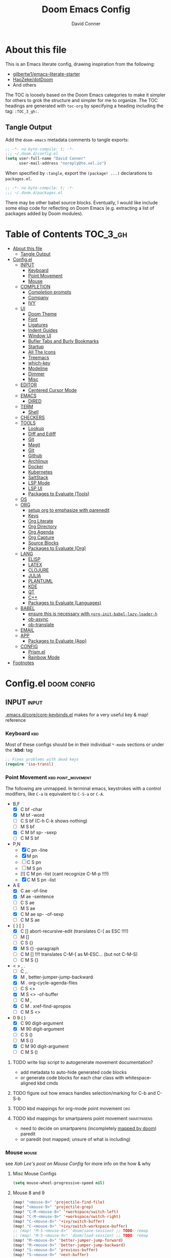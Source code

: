 #+TITLE: Doom Emacs Config
#+AUTHOR: David Conner
#+DESCRIPTION: Inspired by the personal Doom Emacs config of DT, HaoZeke and others
#+PROPERTY: header-args :tangle ./config.el
#+STARTUP: showeverything
#+OPTIONS: toc:nil

* About this file

This is an Emacs literate config, drawing inspiration from the following:

+ [[https://github.com/gilbertw1/emacs-literate-starter/][gilbertw1/emacs-literate-starter]]
+ [[https://github.com/HaoZeke/dotDoom][HaoZeke/dotDoom]]
+ And others

The TOC is loosely based on the Doom Emacs categories to make it simpler for
others to grok the structure and simpler for me to organize. The TOC headings
are generated with =toc-org= by specifying a heading including the tag:
=:TOC_3_gh:=.

** Tangle Output

Add the ~doom-emacs~ metadata comments to tangle exports:

#+BEGIN_SRC emacs-lisp
;; -*- no-byte-compile: t; -*-
;;; ~/.doom.d/config.el
(setq user-full-name "David Conner"
      user-mail-address "noreply@te.xel.io")
#+END_SRC

When specified by =:tangle=, export the =(package! ...)= declarations to =packages.el=.

#+BEGIN_SRC emacs-lisp :tangle ./packages.el
;; -*- no-byte-compile: t; -*-
;;; ~/.doom.d/packages.el
#+END_SRC

There may be other babel source blocks. Eventually, I would like include some
elisp code for reflecting on Doom Emacs (e.g. extracting a list of packages
added by Doom modules).

* Table of Contents :TOC_3_gh:
- [[#about-this-file][About this file]]
  - [[#tangle-output][Tangle Output]]
- [[#configel][Config.el]]
  - [[#input][INPUT]]
    - [[#keyboard][Keyboard]]
    - [[#point-movement][Point Movement]]
    - [[#mouse][Mouse]]
  - [[#completion][COMPLETION]]
    - [[#completion-prompts][Completion prompts]]
    - [[#company][Company]]
    - [[#ivy][IVY]]
  - [[#ui][UI]]
    - [[#doom-theme][Doom Theme]]
    - [[#font][Font]]
    - [[#ligatures][Ligatures]]
    - [[#indent-guides][Indent Guides]]
    - [[#window-ui][Window UI]]
    - [[#bufler-tabs-and-burly-bookmarks][Bufler Tabs and Burly Bookmarks]]
    - [[#startup][Startup]]
    - [[#all-the-icons][All The Icons]]
    - [[#treemacs][Treemacs]]
    - [[#which-key][which-key]]
    - [[#modeline][Modeline]]
    - [[#dimmer][Dimmer]]
    - [[#misc][Misc]]
  - [[#editor][EDITOR]]
    - [[#centered-cursor-mode][Centered Cursor Mode]]
  - [[#emacs][EMACS]]
    - [[#dired][DIRED]]
  - [[#term][TERM]]
    - [[#shell][Shell]]
  - [[#checkers][CHECKERS]]
  - [[#tools][TOOLS]]
    - [[#lookup][Lookup]]
    - [[#diff-and-ediff][Diff and Ediff]]
    - [[#git][Git]]
    - [[#magit][Magit]]
    - [[#git-1][Git]]
    - [[#github][Github]]
    - [[#archlinux][Archlinux]]
    - [[#docker][Docker]]
    - [[#kubernetes][Kubernetes]]
    - [[#saltstack][SaltStack]]
    - [[#lsp-mode][LSP Mode]]
    - [[#lsp-ui][LSP UI]]
    - [[#packages-to-evaluate-tools][Packages to Evaluate (Tools)]]
  - [[#os][OS]]
  - [[#org][ORG]]
    - [[#setup-org-to-emphasize-with-parenedit][setup org to emphasize with parenedit]]
    - [[#keys][Keys]]
    - [[#org-literate][Org Literate]]
    - [[#org-directory][Org Directory]]
    - [[#org-agenda][Org Agenda]]
    - [[#org-capture][Org Capture]]
    - [[#source-blocks][Source Blocks]]
    - [[#packages-to-evaluate-org][Packages to Evaluate (Org)]]
  - [[#lang][LANG]]
    - [[#elisp][ELISP]]
    - [[#latex][LATEX]]
    - [[#clojure][CLOJURE]]
    - [[#julia][JULIA]]
    - [[#plantuml][PLANTUML]]
    - [[#kde][KDE]]
    - [[#qt][QT]]
    - [[#c][C++]]
    - [[#packages-to-evaluate-languages][Packages to Evaluate (Languages)]]
  - [[#babel][BABEL]]
    - [[#ensure-this-is-necessary-with-org-init-babel-lazy-loader-h][ensure this is necessary with =+org-init-babel-lazy-loader-h=]]
    - [[#ob-async][ob-async]]
    - [[#ob-translate][ob-translate]]
  - [[#email][EMAIL]]
  - [[#app][APP]]
    - [[#packages-to-evaluate-app][Packages to Evaluate (App)]]
  - [[#config][CONFIG]]
    - [[#prismel][Prism.el]]
    - [[#rainbow-mode][Rainbow Mode]]
- [[#footnotes][Footnotes]]

* Config.el :doom:config:

:PROPERTIES:
:VISIBILITY: children
:END:

** INPUT :input:

[[file:~/.emacs.d/core/core-keybinds.el][.emacs.d/core/core-keybinds.el]] makes for a very useful key & map! reference

*** Keyboard :kbd:

Most of these configs should be in their individual ~*-mode~ sections or under the *:kbd:* tag

#+begin_src emacs-lisp
;; Fixes problems with dead keys
(require 'iso-transl)
#+end_src

*** Point Movement :kbd:point_movement:

The following are unmapped. In terminal emacs, keystrokes with a control
modifiers, like =C-a= is equivalent to =C-S-a= or =C-A=.

+ B,F
  + [X] C     bf -char
  + [X]   M   bf -word
  + [-] C   S bf (C-h C-k shows nothing)
  + [-]   M S bf
  + [X] C M   bf sp- -sexp
  + [-] C M S bf
+ P,N
  + [X] C     pn -line
  + [X]   M   pn
  + [-] C   S pn
  + [-]   M S pn
  + [!] C M   pn -list (cant recognize C-M-p !!!!)
  + [X] C M S pn -list
+ A E
  + [X] C     ae -of-line
  + [X]   M   ae -sentence
  + [-] C   S ae
  + [-]   M S ae
  + [X] C M   ae sp- -of-sexp
  + [-] C M S ae
+ { } [ ]
  + [X] C     [] abort-recursive-edit (translates C-[ as ESC !!!!)
  + [ ]   M   []
  + [ ] C   S {}
  + [X]   M S {} -paragraph
  + [ ] C M   [] !!!! translates C-M-[ as M-ESC... (but not C-M-S)
  + [ ] C M S {}
+ < > , .
  + [ ] C     ,.
  + [X]   M   ,  better-jumper-jump-backward
  + [X]   M    . org-cycle-agenda-files
  + [ ] C   S <>
  + [X]   M S <> -of-buffer
  + [ ] C M   ,
  + [X] C M    . xref-find-apropos
  + [ ] C M S <>
+ 0 9 ( )
  + [X] C     90 digit-argument
  + [X]   M   90 digit-argument
  + [ ] C   S ()
  + [ ]   M S ()
  + [X] C M   90 digit-argument
  + [ ] C M S ()

**** TODO write lisp script to autogenerate movement documentation?
+ add metadata to auto-hide generated code blocks
+ or generate code blocks for each char class with whitespace-aligned kbd cmds
**** TODO figure out how emacs handles selection/marking for C-b and C-S-b
**** TODO kbd mappings for org-mode point movement :org:
**** TODO kbd mappings for smartparens point movement :smartparens:
+ need to decide on smartparens (incompletely [[file:~/.emacs.d/modules/config/default/config.el::when (featurep! +smartparens][mapped by doom]]) paredit
+ or paredit (not mapped; unsure of what is including)

*** Mouse :mouse:

see [[ergoemacs.org/emacs/emacs_mouse_wheel_config.html][Xah Lee's post on Mouse Config]] for more info on the how & why

**** Misc Mouse Configs

#+begin_src emacs-lisp
(setq mouse-wheel-progressive-speed nil)
#+end_src

**** Mouse 8 and 9
:PROPERTIES:
:ID:       692e65d2-2cd3-4564-bd75-26dcc2b84251
:END:

#+begin_src emacs-lisp
(map! "<mouse-8>" 'projectile-find-file)
(map! "<mouse-9>" 'projectile-grep)
(map! "C-M-<mouse-8>" '+workspace/switch-left)
(map! "C-M-<mouse-9>" '+workspace/switch-right)
(map! "C-<mouse-8>" '+ivy/switch-buffer)
(map! "C-<mouse-9>" '+ivy/switch-workspace-buffer)
;; (map! "M-S-<mouse-8>" 'doom/save-session) ;; TODO: remap
;; (map! "M-S-<mouse-9>" 'doom/load-session) ;; TODO: remap
(map! "M-<mouse-8>" 'better-jumper-jump-forward)
(map! "M-<mouse-9>" 'better-jumper-jump-backward)
(map! "S-<mouse-8>" 'previous-buffer)
(map! "S-<mouse-9>" 'next-buffer)
#+end_src

**** TODO other mouse maps
+ and navigating =describe-= and other docs
+ helpful-at-point
+ completion-at-point
+ highlight-symbol-at-point
+ counsel-dash-at-point

**** TODO config better functionality for =mwheelscroll=
+ signature =(mwheel-scroll EVENT &optional ARG)= defined in ~emacs/28/lisp/mwheel.el~
+ =mouse-wheel-scroll-amount-horizontal= parameterizes the event

**** TODO configure more functionality for the mouse :mouse:keys:
+ [ ] navigate to function at point
+ [ ] describe function at point
+ [ ] ~(kbd "<mouse-4>")~ linux mouse wheel scroll up
+ [ ] ~(kbd "<mouse-5>")~ linux mouse wheel scroll down
+ =<fringe>= and =<modeline>=

** COMPLETION :completion:

*** Completion prompts

**** TODO (luca) Prescient + selectrum + consult + marginalia + embark

*** Company :company:

**** TODO check luca: delay/prefix, disable tab? and yasnippets in company

*** IVY :ivy:

Removed =-childframe= for now, as these are actual frames.

**** HOLD configure views to use with ~ivy-switch-view~ (or just use bufler?)



** UI :uiux:

*** Doom Theme

#+begin_src emacs-lisp
(setq doom-theme 'doom-one
      doom-one-brighter-modeline t)

;; (setq doom-theme 'doom-acario-dark
;;   doom-acario-dark-brighter-comments nil
;;   doom-acario-dark-brighter-modeline t
;;   doom-acario-dark-comment-bg nil
;;   doom-acario-dark-padded-modeline 4)
#+end_src

*** Font

#+begin_src emacs-lisp
;; (set-frame-font "Source Code Pro 12" nil t)
(setq doom-font (font-spec :family "JuliaMono" :size 14)
      doom-unicode-font (font-spec :family "JuliaMono" :size 14)
      doom-font-increment 1)

(unless (find-font doom-font)
  (message "couldn't find 'doom-font. using a default.")
  (setq doom-font (font-spec :family "Source Code Pro" :size 18)))

(unless (find-font doom-unicode-font)
  (message "couldn't find 'doom-unicode-font. using a default.")
  (setq doom-font (font-spec :family "Source Code Pro" :size 18)))
#+end_src

+ config =doom-variable-pitch-font=?
+ config =ivy-posframe-font=

*** Ligatures

Disable extra ligatures in a few modes [fn:luca_doom]

#+BEGIN_SRC emacs-lisp
(setq +ligatures-extras-in-modes
      '(not special-mode comint-mode eshell-mode term-mode vterm-mode python-mode))
#+END_SRC

**** TODO configure [[org:/home/dc/.emacs.d/modules/ui/ligatures/README.org][+ligatures]] module

*** Indent Guides

The =indent-guides= doom module conflicts with =prism=. These must be applied to
each buffer in this order:

1. prism
2. indent-guide

**** TODO fix prism/indent-guide conflict

*** Window UI

Dividers are too thin to grab if only 1px

#+begin_src emacs-lisp
(setq window-divider-default-right-width 1)
(setq window-divider-default-bottom-width 1)
#+end_src

**** TODO automatically balance window widths?
**** TODO setup startup windows (luca)

*** Bufler Tabs and Burly Bookmarks

[[https://github.com/alphapapa/bufler.el][Bufler]] uses emacs-27 tabs

#+begin_src emacs-lisp :tangle ./packages.el
(package! bufler)
(package! burly)
#+end_src

#+begin_src emacs-lisp
(use-package! bufler
  :config (map! ;(:after ...?)
           :map ctl-x-map
           :desc "Bufler List" "C-b" #'bufler-list))
(use-package! burly)

(add-hook 'doom-init-ui-hook
          (lambda () (global-tab-line-mode +1)
            (bufler-mode +1)
            (bufler-tabs-mode +1)))
#+end_src

**** TODO Misc bufler config [/]
+ [ ] bufler/tab-bar-mode display disappears (caused by save-desktop/autoloads)
+ [ ] map =C-c o t= or something for tab-line-mode
+ [ ] remap vterm hotkeys
+ [ ] Configure =bufler-face-prefix= & set =prism faces=

**** TODO configure [[https://github.com/alphapapa/bufler.el#group-types][bufler groups]]
+ tabs for additional/multiple projectile projects?
+ also configure =buffler-mode= and =buffler=

**** TODO remove bufler tabs from the wrong places [0/2]
+ [ ] child-frames
+ [ ] popup buffers

**** TODO Misc Burly config
+ Burly (bookmarks to tab groups and window configs)
+ add burly to doom startup screen


*** Startup

**** TODO write script to generate all 64 hexagrams in SVG for random Doom startup

*** All The Icons

#+begin_src emacs-lisp :tangle ./packages.el
(package! all-the-icons-dired)
#+end_src

**** TODO (configure) All the icons
+ [ ] treemacs-all-the-icons
+ [ ] [[https://github.com/seagle0128/all-the-icons-ivy-rich][all-the-icons-ivy-rich]] (doom ivy includes ivy-rich)

*** Treemacs

Set a default width for treemacs & disable filewatch unless needed

#+begin_src emacs-lisp
(after! treemacs
  (setq treemacs-width 24)
  (treemacs-filewatch-mode -1))
#+end_src

Key bindings ([[https://github.com/sei40kr/spacemacs.d/blob/master/treemacs-custom.el][treemacs example in spacemacs]])

#+begin_src emacs-lisp
(map! :map treemacs-mode-map :after treemacs
      (:prefix "o" :desc "Tags" "t" 'treemacs-toggle-node-prefer-tag-visit))
#+end_src

It is possible to make the Treemacs window draggable by default with ~(setq
treemacs--width-is-locked nil)~ on startup, which i finally figured out
(immediately before finally discovering ~(balance-windows)~ which maximizes the
treemacs width if it's not fixed.....)

*** which-key

shorten the delay (from luca)

#+BEGIN_SRC emacs-lisp
(after! which-key
    (setq which-key-idle-delay 0.5))
#+END_SRC

*** Modeline

customize [[https://github.com/seagle0128/doom-modeline][doom-modeline]]

#+BEGIN_SRC emacs-lisp
(after! doom-modeline
  ;; doom-modeline workspace-name has conflicts with bufler tab-bar
  (setq doom-modeline-workspace-name nil

        doom-modeline-height 24
        ;; doom-modeline-project-detection 'ffip,'projectile,'projectile
        doom-modeline-minor-modes t))
#+END_SRC

**** TODO configure modeline (refer to HaoZeke, luca and others)
**** TODO check out [[https://github.com/hlissner/doom-emacs-private/blob/master/lisp/modeline.el][Hlissner's modeline]] for customization ideas
**** TODO figure out error (if consistent) ~Error during redisplay: (eval (doom-modeline-segment--workspace-name)) signaled (invalid-function ((&plist :name :path) workspace))~

*** Dimmer

#+begin_src emacs-lisp :tangle ./packages.el
(package! dimmer)
#+end_src

#+begin_src emacs-lisp
(use-package! dimmer
  :config (setq dimmer-adjustment-mode :background
                dimmer-fraction 0.4)

  (dimmer-configure-company-box)
  (dimmer-configure-magit)
  (dimmer-configure-org)
  (dimmer-configure-hydra)
  (dimmer-configure-which-key)
  (dimmer-configure-posframe))
#+end_src

*** Misc

This determines the style of line numbers. For relative line numbers, set this
to `relative'.

#+begin_src emacs-lisp
(setq display-line-numbers-type nil)
#+end_src

**** TODO configure nav-flash (like in spacemacs)

** EDITOR :editor:

**** TODO consider auto-save-default

*** Centered Cursor Mode

#+begin_src emacs-lisp :tangle ./packages.el
(package! centered-cursor-mode)
#+end_src

#+begin_src emacs-lisp
(use-package! centered-cursor-mode ;: defer t
  :config (map! :leader :desc "Toggle Centered Cursor"
                "t-" (λ! () (interactive) (centered-cursor-mode 'toggle))))
#+end_src

** EMACS :emacs:

*** DIRED :dired:

Remove `.` and `..` from list of omitted file patterns (so i can always run
commands on the directory). Also `M-!` will run commands on the dir without
parameterizing a subdir.

#+begin_src emacs-lisp
(setq dired-omit-files "^.DS_Store\\'\\|^.project\\(?:ile\\)?\\'\\|^.\\(svn\\|git\\)\\'\\|^.ccls-cache\\'\\|\\(?:\\.js\\)?\\.meta\\'\\|\\.\\(?:elc\\|o\\|pyo\\|swp\\|class\\)\\'")
#+end_src

**** TODO configure [[https://github.com/xahlee/xah-dired][Xah Dired]] package & keys
+ full of helpers for working with images in dired.
+ need to check Xah's init files for hotkeys

** TERM :term:

*** Shell

**** Explicit Shell

This fixes an issue i'm having where ~/bin/fish~ is the default shell no matter
how i've configured things with ~chsh~. This was done by Garuda/Arch either
before or after the doom/emacs install.

#+begin_src emacs-lisp
(setq explicit-shell-file-name "/bin/zsh")
#+end_src

**** TODO check luca shell configs


** CHECKERS :checkers:

** TOOLS :tools:

*** Lookup :lookup:

**** TODO configure docsets for =counsel-dash=
+ [ ] find path to zeal docs
**** TODO configure =+dictionary= flag
**** TODO configure =+docset= flag functionality
***** [ ] clojure docsets
***** [ ] julia docsets
***** [ ] c++ docsets

*** Diff and Ediff

**** TODO configure ediff for patching nvidia driver source/headers

*** Git

From Doom Modules:
+ magit-gh-pulls
+ magit-gitflow
+ magit-todos
+ magit-popup
+ git-gutter
+ git-gitter-fringe

#+begin_src

#+end_src

*** Magit
+ [ ] *magit-forge*
+ [ ] magit-delta
+ [ ] magit-org-todos
+ [ ] forge (also integrates with magit)
+ [ ] orgit (org links to magit buffers)
+ [ ] orgit-forge

**** TODO: configure =magit-repository-directories=
+ see =hlissner= config & others

*** Git
+ [ ] *[[https://github.com/10sr/git-walktree-el][git-walktree]]*
+ [ ] *git-blamed*
+ [ ] *git-messenger* (check performance)
+ [ ] *git-timemachine*
+ [ ] gitolite-clone
+ [ ] borg (assimilate emacs packages as git submodules)

*** Github
+ [ ] github-explorer
+ [ ] *github-pullrequest*
+ [ ] *github-stars*
+ [ ] *github-search*
+ [ ] *magithub*
+ [ ] *org2issue*
+ [ ] *treemacs-magit*

*** Archlinux

**** PKGBUILD Mode

#+BEGIN_SRC emacs-lisp :tangle ./packages.el
(package! pkgbuild-mode
  :recipe (:host github :repo "juergenhoetzel/pkgbuild-mode"))
#+END_SRC

#+begin_src emacs-lisp
(use-package! pkgbuild-mode :mode "\\PKGBUILD")
#+end_src


*** Docker

To use what the Doom module configures, install =docker=, =docker-compose= and =docker-machine=. for

The [[file:~/.emacs.d/modules/tools/docker/config.el][doom config file]] looks a little sparse, so the config must be partially
composed in and installed in other module config.el files. Actually, now that I
checked, most of the =docker*= features are being loaded into emacs with some
(e.g. docker-compose-*) being loaded as needed.

#+begin_src emacs-lisp
(use-package! docker
  :config (setq docker-run-as-root t
                docker-image-run-arguments '("-i" "-t" "--rm")))

;; so the ## -*- docker-image-name: "image-name" -*- directive works with ~dockerfile-mode~
(put 'dockerfile-image-name 'safe-local-variable #'stringp)
#+end_src

**** TODO setup =C-c d= as a "devops" prefix, remap =C-c d d= to =docker=


*** Kubernetes

**** TODO setup kubernetes.el :doom:devops:packages:
**** TODO evaluate ~kubectl~ package :doom:devops:packages:

*** SaltStack

From HaoZeke[fn:haozeke]

#+begin_src emacs-lisp :tangle ./packages.el
(package! salt-mode)
#+end_src

#+begin_src emacs-lisp
(use-package salt-mode)
#+end_src

**** Need to check config

*** LSP Mode

**** TODO work out lsp/eldoc interactions

*** LSP UI

#+begin_src emacs-lisp
(setq lsp-ui-peek-list-width 25
      ;; lsp-ui-sideline--last-width

      ;; TODO ensure these are necessary/useful
      lsp-ui-doc-max-width 35 ;; 35 is default
      ;; lsp-ui-doc--inline-width
      
      lsp-ui-imenu-window-width 25)

#+end_src

*** Packages to Evaluate (Tools)

**** Misc
+ [ ] ssh-config-mode
+ [ ] [[https://github.com/jobbflykt/x509-mode][x509-mode]]

**** DIFF & PATCH TOOLS
+ [ ] something for kernel patches?
+ [ ] vdiff & vdiff-magit
+ [ ] *find-file-in-project*
+ [ ] *gitpatch*
+ [ ] flycheck-checkpatch
+ [ ] ztree (recursive diff tool)

**** Docker
+ [ ] SLIME Docker
+ [ ] [[https://github.com/emacs-pe/docker-tramp.el][docker-tramp]] (2017)
+ [ ] [[https://github.com/bosko/docker-cli][docker-cqli]]
+ [ ] lsp-docker
+ [ ] docker

**** Kubernetes
+ [ ] kubernetes.el
+ [ ] [[https://github.com/gruggiero/kubernetes-tramp][kubernetes-tramp]]
+ [ ] [[https://github.com/TxGVNN/emacs-k8s-mode][k8s-mode]] (kubernetes file support + snippets)

**** Devops
+ projectile shell mgmt
  - [ ] term-projectile (projectile + tmux, more or less)
  - [ ] [[https://github.com/waymondo/projector.el][projector]] (projectile-based management of shells & their buffers)
+ [ ] systemd

**** Shell
+ [ ] firestarter (for running shell commands on-save)

**** Logging
+ [ ] logito (emacs logging)

**** Tramp
+ [ ] [[https://github.com/randymorris/tramp-term.el][tramp-term]]
+ [ ] [[https://github.com/oitofelix/tramp-auto-auth][tramp-auth-auth]]
+ [ ] [[https://github.com/cjohansson/emacs-ssh-deploy][ssh-deploy]] (deployment via tramp)

**** AST/Metaprogramming
+ [ ] tree-sitter-mode
+ [ ] [[https://github.com/countvajhula/symex.el][symex]]

**** Debugging
+ [ ] asm-mode, gas-mode

**** LSP
+ [ ] [[https://github.com/joaotavora/eglot][eglot]] (management/automation for LSP servers) + [[https://github.com/non-Jedi/eglot-jl][eglot-jl]]
  - just going with LSP for now, at least until eglot matures.

**** Docs
+ [ ] [[https://github.com/dkogan/xcscope.el][xcscope.el]] for large java/c/c++ projects
  - emacs interface to =cscope=, searches codebase for references/etc

** OS :os:

** ORG :org:

*** TODO setup org to emphasize with parenedit

*** Keys :kbdmaps:

**** TODO remap =C-c i w */_=+~= to wrap with sp-wrap-parens (need to def function?) =from HaoZeke=

#+begin_src emacs-lisp
;; (after! org
;;   (map!

;;    ))
#+end_src

**** TODO remap ~org-forward-heading-same-level~
+ ~C-c C-b~ maps to ~org-backward-heading-same-level~
+ ~C-c C-f~ conflicts with code folding (which does nothing in org/babel)

*** Org Literate

prevent over-eager dotfiles recompilation =from HaoZeke=

#+BEGIN_SRC emacs-lisp
(after! org
  (remove-hook 'after-save-hook #'+literate|recompile-maybe))
#+END_SRC

*** Org Directory

#+begin_src emacs-lisp
(setq org-directory "/data/org")
#+end_src

*** Org Agenda

#+begin_src emacs-lisp
(after! org
  (setq org-log-done 'time
        org-support-shift-select t
        ;;org-agenda-files (concat (file-name-as-directory org-directory) "agenda.org")
        ;; TODO include content from Adam James
        ))
#+end_src

*** Org Capture

**** TODO luca capture templates (thoughts for day)

*** Source Blocks

Don't indent content in source blocks

#+begin_src emacs-lisp
(setq org-edit-src-content-indentation 0)
#+end_src

*** Packages to Evaluate (Org)

**** Org
+ akirak
  - [ ] [[https://github.com/akirak/org-starter][org-starter]] (good orgmode presets & asset creation tools?),
  - [ ] [[https://github.com/akirak/ivy-omni-org][ivy-omni-org]] (fast org buffer access)
  - [ ] [[https://github.com/akirak/org-reverse-datetree][org-reverse-datetree]] (do i already have this?)
+ [X] org-bullets vs org-fancy-priorities =+pretty=
+ [ ] org-appear (easier editing of org markup)
+ [ ] [[https://github.com/kidd/org-gcal.el][org-gcal]] or [[https://github.com/dengste/org-caldav][org-caldav]] (probably the latter)
+ [ ] org-variable-pitch
+ [X] org-re-reveal (export reveal.js presentations from org) =+present=
+ [ ] org-elp (preview latex expressions while editing)
+ [ ] [[https://github.com/Fuco1/org-timeline/][org-timeline]]
+ [ ] [[https://spwhitton.name/tech/code/org-d20/][org-d20]] for dungeonmasters
+ [ ] [[https://github.com/stardiviner/org-tag-beautify][org-tag-beautify]] requires org-pretty-tags (conflicts with =+pretty=?)
+ [ ] org-working-set (manage a working set of nodes)
+ [X] org-present & org-re-reveal
+ from HaoZeke
  - [ ] [[https://gitlab.com/phillord/org-drill/][org-drill]] (use org mode for spaced repitition)
  - [ ] org-protocol?
  - [ ] org-ref (highly recommended)
  - [ ] helm-org-rifle (not worth the helm)
  - [ ] org-async
+ [ ] elegant-agenda-mode

**** org-babel
+ [ ] ob-clojurescript
+ [ ] ob-diagram (generate [[http://projects.haskell.org/diagrams/][diagrams]] using haskell tool)


**** TODO setup org-export-async-init-file (see [[https://dotdoom.rgoswami.me/config.html][1.2.3 Async Exports]])

** LANG :lang:

*** ELISP :elisp:

**** TODO configure eldoc
**** TODO configure parenedit

*** LATEX :latex:

(From Hsin Haoyu) Apparently, [[https://mirror.aarnet.edu.au/pub/CTAN/systems/knuth/dist/tex/tex.web][the TeX source code]] was written in Pascal/TeX was
literate programming code written by Knuth in Pascal/TeX.

*** CLOJURE :clojure:

#+begin_src emacs-lisp :tangle ./packages.el
(package! zprint-mode)
#+end_src


#+begin_src emacs-lisp
(add-hook 'clojure-mode-hook 'zprint-mode)
(add-hook 'clojurescript-mode-hook 'zprint-mode)

(setq org-babel-clojure-backend 'cider)
#+end_src

**** LSP :lsp:
***** TODO follow [[https://emacs-lsp.github.io/lsp-mode/tutorials/clojure-guide/][this guide]]
**** TODO aggressive indent (luca)
**** TODO smartparens/lispyparens (luca)

**** TODO explore packages: [0/5]
+ [ ] cider-eval-sexp-fu
+ [ ] [[https://github.com/plexus/walkclj][walkclj]]
+ [ ] 4clojure
+ [ ] [[https://github.com/didibus/anakondo][anakondo]] (or flycheck/make clj-kondo)
+ [ ] ivy-clojuredocs
  - just pick a key for docs...
  - =C-c s c= (apropos à +lookup)

*** JULIA :julia:

Requires using a =:session= variable to track the results/evaluations of blocks

#+begin_src emacs-lisp :tangle ./packages.el
(package! julia-vterm)
(package! ob-julia-vterm)
#+end_src

#+begin_src emacs-lisp
;; TODO: (after! org & julia-vterm?
;;;         ...)
;; (after! org-babel ... )
;; (org-babel-make-language-alias "julia" "julia-vterm")
#+end_src

#+RESULTS:

**** TODO configure julia (and decide on eglot) [1/2]
+ [X] decide on [[https://github.com/shg/ob-julia-vterm.el][ob-julia-vterm]] or [[https://github.com/frederic-santos/ob-ess-julia][ob-ess-julia]]
+ [ ] [[https://github.com/gcv/julia-snail][julia-snail]]?
**** TODO configure org-babel for julia

**** TODO change the default environment for LSP julia
+ ~(setq lsp-julia-default-environment ~/.julia/environments/v1.0")~

*** PLANTUML :plantuml:

Plant UML is also supported by org-babel

*** KDE :kde:

*** QT :qt:

*** C++ :cpp:

**** TODO cmake-font-lock (type-aware highlighting for cmake scripts)

**** Doxygen Support

#+begin_src emacs-lisp :tangle ./packages.el
(package! highlight-doxygen)
#+end_src

Doxygen for c/cpp [fn:haozeke]

#+begin_src emacs-lisp
(use-package! highlight-doxygen
  :hook ((c-mode c++-mode) . highlight-doxygen-mode))
#+end_src

**** More Files
#+begin_src emacs-lisp
;; from HaoZeke/dotdoom
(setq auto-mode-alist (append '(
                                ("\\.C$" . c++-mode)
                                ("\\.cc$" . c++-mode)
                                ("\\.cpp$" . c++-mode)
                                ("\\.inl$" . c++-mode)
                                ("\\.H$" . c++-mode)
                                ("\\.hh$" . c++-mode)
                                ("\\.hpp$" . c++-mode)
                                )
                              auto-mode-alist))
#+end_src

*** Packages to Evaluate (Languages)

**** Misc
+ [ ] [[https://github.com/ericcrosson/pine-script-mode][pine-script-mode]] Trading View

**** Latex and Writing
+ [ ] [[https://joostkremers.github.io/ebib/][ebib]] bibtex database
+ [ ] xah-math-mode
+ [ ] [[https://github.com/emacs-grammarly/lsp-grammarly][lsp-grammar]]
+ [ ] [[https://github.com/cpitclaudel/biblio.el][biblio]] and biblio-core (browse import bibliographic refs; e.g from arXiv)
+ [ ] writegood-mode & wc-mode
+ [ ] [[https://github.com/ymarco/auto-activating-snippets][aas]] and [[https://github.com/tecosaur/LaTeX-auto-activating-snippets][laas]] (a more-performant approach to auto-expanding snippets)
+ [ ] ob-latex-as-png

** BABEL :babel:

+ doom handles most of this stuff in [[file:~/.emacs.d/modules/lang/org/config.el::defun +org-init-babel-lazy-loader-h (][+org-init-babel-lazy-loader-h]]
  - =org-src-lang-modes= maps org-babel keys to modes (=-mode= suffix)
  - =org-babel-load-languages= describes language blocks types permitted to run
  - is the var =org-confirm-babel-evaluate= still in tact?

Load general org-babel config after defining languages

*** TODO ensure this is necessary with =+org-init-babel-lazy-loader-h=

#+begin_src emacs-lisp
(after! org
  (add-to-list 'org-babel-load-languages
               '((julia-vterm . t)
                 (clojure . t)))
  (org-babel-do-load-languages 'org-babel-load-languages org-babel-load-languages))
;;(defalias 'org-babel-execute:julia 'org-babel-execute:julia-vterm)
#+end_src

*** ob-async

doesn't support session (see tecosaur's notes)

*** [[https://github.com/krisajenkins/ob-translate][ob-translate]]

For someone who owns a ton of original langauge and interlinear/bilingual books,
getting this into org-mode would be super helpfu. It's way more efficient than
manually writing down the translations and the results are searchable. Finally,
perhaps I can make meaningfull progress on that Español copy of Borges'
collections or my italian copy of Foucault's Pendulum -- both of which are far
superior when the etymological connections are left in tact.

#+begin_src emacs-lisp :tangle ./packages.el
(package! google-translate)
(package! ob-translate)
#+end_src

Config google-translate.el [[https://github.com/atykhonov/google-translate/issues/137][fix for TKK errors]]

#+begin_src emacs-lisp
(use-package! google-translate :demand t
  :init (require 'google-translate)
  :functions (my-google-translate-at-point google-translate--search-tkk)
  :custom (google-translate-backend-method 'curl)
  :config
  (defun google-translate--search-tkk ()
    "Search TKK."
    (list 430675 2721866130))
  (defun my-google-translate-at-point ()
    "reverse translate if prefix"
    (interactive)
    (if current-prefix-arg
        (google-translate-at-point)
      (google-translate-at-point-reverse)))
  :bind
  ;;("C-T". my-google-translate-at-point)
)
#+end_src

Example:

#+BEGIN_SRC translate :src en :dest de,fr,ar,ja :results output :tangle no
This is a test.
#+END_SRC

#+RESULTS:
| de | Das ist ein Test.  |
| fr | C'est un test.     |
| ar | هذا اختبار.        |
| ja | これはテストです。 |

**** TODO emacs support for surfing etymology in wiktionary

#+begin_src translate :src en :dest ja :results output :tangle no
Extra Sensory Perception
#+end_src

#+RESULTS:
: 超感覚的知覚

** EMAIL :email:

** APP :app:

*** Packages to Evaluate (App)

**** IRC
+ [ ] [[https://github.com/jorgenschaefer/circe][circe]] an IRC client, complexity is "between rcirc and ERC"

** CONFIG :config:

Misc config goes here

*** Prism.el

#+begin_src emacs-lisp :tangle ./packages.el
(package! prism)
#+end_src

Use doom colors for theme and toggle with =:leader tP=

#+begin_src emacs-lisp
(use-package! prism
  :hook (emacs-lisp-mode . prism-mode)
  :config (map! :leader :desc "Toggle Prism"
                "tP" (lambda () (interactive) (prism-mode 'toggle)))

  (prism-set-colors :lightens '(0 5 10) :desaturations '(-2.5 0 2.5)
    :colors (-map #'doom-color
                  '(red teal green magenta cyan blue orange dark-cyan violet yellow)))
                  ;; options: red orange green teal yellow blue dark blue magenta violet cyan dark cyan
  )
#+end_src

*** Rainbow Mode

#+begin_src emacs-lisp
(map! :leader :desc "Toggle Rainbow Mode"
      "tR" (lambda () (interactive) (rainbow-mode 'toggle)))


;; TODO fix to autoload rainbow-mode in doom theme files
;; (setq auto-minor-mode-alist (append '(("theme\\.el$" . rainbow-mode))
                                    ;; auto-minor-mode-alist))
#+end_src

**** TODO customize doom [[file:~/.emacs.d/modules/tools/rgb/README.org::*Features][rainbow module]]

* Footnotes

**** TODO: change in-text attributions to one of a set of footnotes

[fn:luca_doom] lccambiaghi [[https://github.com/lccambiaghi/.doom.d][doom config]]
[fn:luca_vanilla] lccambiaghi [[https://github.com/lccambiaghi/vanilla-emacs][emacs config]]
[fn:haozeke] haozeke [[https://github.com/HaoZeke/doom-emacs][doom config]]
[fn:zzamboni] zzamboni [[https://gitlab.com/zzamboni/dot-doom][doom config]]
